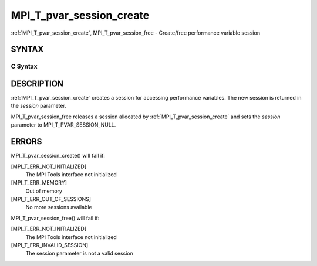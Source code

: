 .. _mpi_t_pvar_session_create:

MPI_T_pvar_session_create
~~~~~~~~~~~~~~~~~~~~~~~~~

:ref:`MPI_T_pvar_session_create`, MPI_T_pvar_session_free - Create/free
performance variable session

SYNTAX
======

C Syntax
--------

.. code-block:: c
   :linenos:

   #include <mpi.h>
   int MPI_T_pvar_session_create(MPI_T_pvar_session *session)

   int MPI_T_pvar_session_free(MPI_T_pvar_session *session)

DESCRIPTION
===========

:ref:`MPI_T_pvar_session_create` creates a session for accessing performance
variables. The new session is returned in the *session* parameter.

MPI_T_pvar_session_free releases a session allocated by
:ref:`MPI_T_pvar_session_create` and sets the *session* parameter to
MPI_T_PVAR_SESSION_NULL.

ERRORS
======

MPI_T_pvar_session_create() will fail if:

[MPI_T_ERR_NOT_INITIALIZED]
   The MPI Tools interface not initialized

[MPI_T_ERR_MEMORY]
   Out of memory

[MPI_T_ERR_OUT_OF_SESSIONS]
   No more sessions available

MPI_T_pvar_session_free() will fail if:

[MPI_T_ERR_NOT_INITIALIZED]
   The MPI Tools interface not initialized

[MPI_T_ERR_INVALID_SESSION]
   The session parameter is not a valid session
